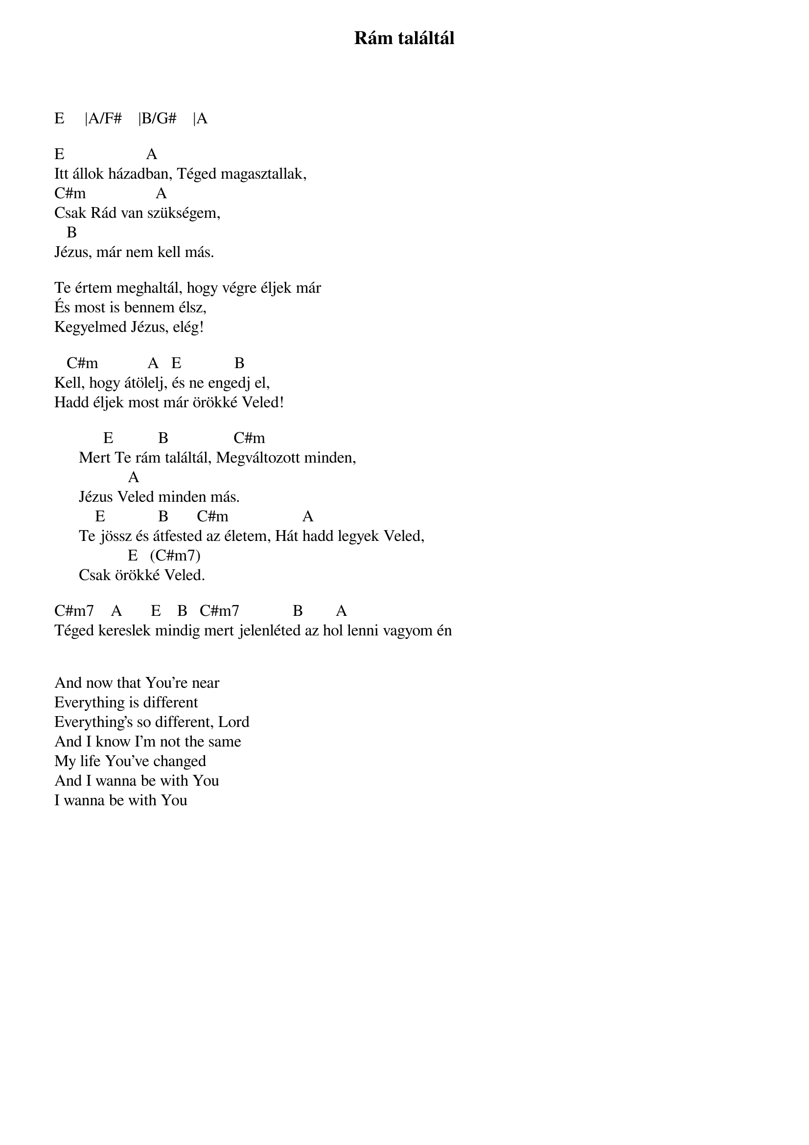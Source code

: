 {title: Rám találtál}
{key: E}
{tempo: }
{time: 4/4}
{duration: 0}


E     |A/F#    |B/G#    |A
 
E                    A
Itt állok házadban, Téged magasztallak,
C#m                 A  
Csak Rád van szükségem,
   B                 
Jézus, már nem kell más.
                
Te értem meghaltál, hogy végre éljek már
És most is bennem élsz,       
Kegyelmed Jézus, elég! 

   C#m            A   E             B  
Kell, hogy átölelj, és ne engedj el,
Hadd éljek most már örökké Veled!
 
            E           B			             C#m           
      Mert Te rám találtál, Megváltozott minden,
                  A               	
      Jézus Veled minden más.
          E             B       C#m		                A           
      Te jössz és átfested az életem, Hát hadd legyek Veled,
                  E   (C#m7)
      Csak örökké Veled.
 
C#m7    A       E    B 		C#m7             B        A
Téged kereslek mindig mert jelenléted az hol lenni vagyom én


And now that You're near
Everything is different
Everything's so different, Lord
And I know I'm not the same
My life You've changed
And I wanna be with You
I wanna be with You